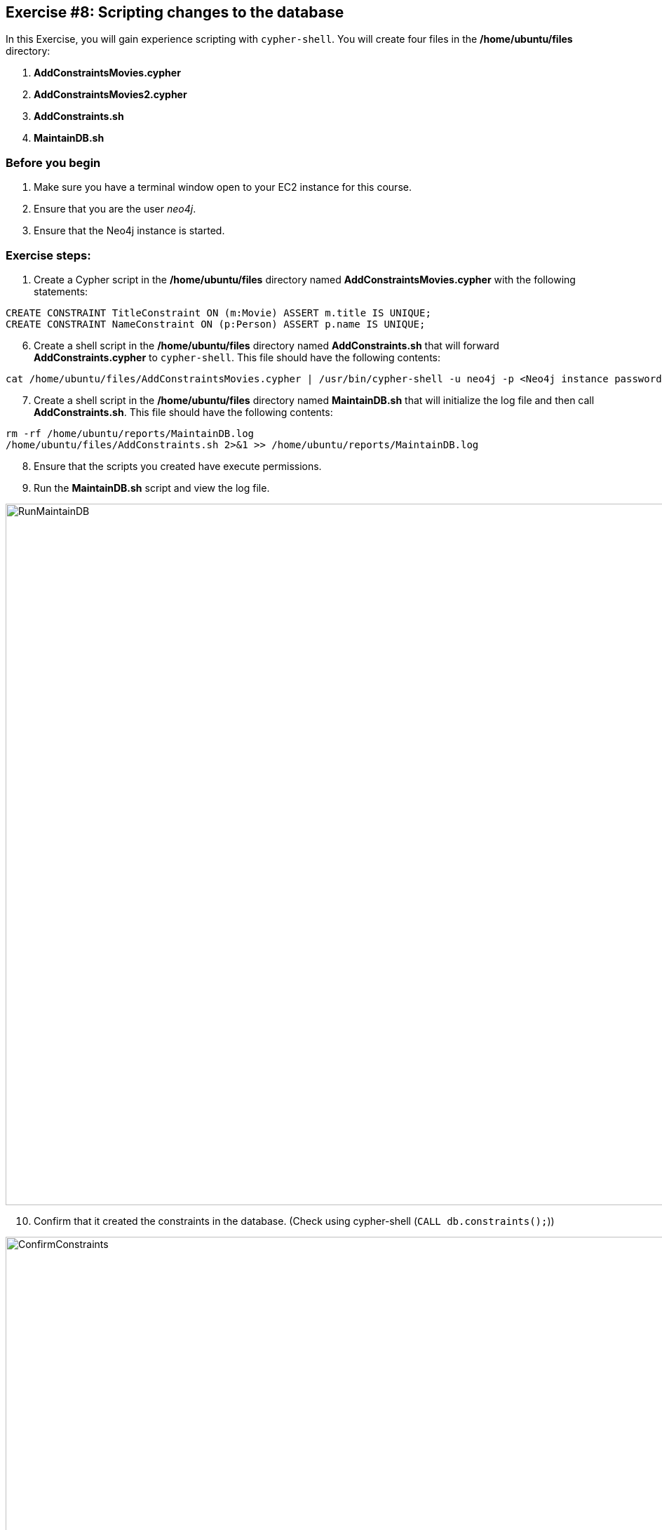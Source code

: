 :imagesdir: ../images

==  *Exercise #8: Scripting changes to the database*

In this Exercise, you will gain experience scripting with `cypher-shell`. You will create four files in the */home/ubuntu/files* directory:

. *AddConstraintsMovies.cypher*
. *AddConstraintsMovies2.cypher*
. *AddConstraints.sh*
. *MaintainDB.sh*

=== Before you begin

. Make sure you have a terminal window open to your EC2 instance for this course.
. Ensure that you are the user _neo4j_.
. Ensure that the Neo4j instance is started.

=== Exercise steps:

. Create a Cypher script in the */home/ubuntu/files* directory named *AddConstraintsMovies.cypher* with the following statements:
----
CREATE CONSTRAINT TitleConstraint ON (m:Movie) ASSERT m.title IS UNIQUE;
CREATE CONSTRAINT NameConstraint ON (p:Person) ASSERT p.name IS UNIQUE;
----

[start=6]
. Create a shell script in the */home/ubuntu/files* directory named *AddConstraints.sh* that will forward *AddConstraints.cypher* to `cypher-shell`. This file should have the following contents:

----
cat /home/ubuntu/files/AddConstraintsMovies.cypher | /usr/bin/cypher-shell -u neo4j -p <Neo4j instance password>  --format verbose
----

[start=7]
. Create a shell script in the */home/ubuntu/files* directory named *MaintainDB.sh* that will initialize the log file and then call *AddConstraints.sh*. This file should have the following contents:

----
rm -rf /home/ubuntu/reports/MaintainDB.log
/home/ubuntu/files/AddConstraints.sh 2>&1 >> /home/ubuntu/reports/MaintainDB.log
----

[start=8]
. Ensure that the scripts you created have execute permissions.
. Run the *MaintainDB.sh* script and  view the log file.

image::RunMaintainDB.png[RunMaintainDB,width=1000,align=center]

[start=10]
. Confirm that it created the constraints in the database. (Check using cypher-shell (`CALL db.constraints();`))

image::ConfirmConstraints.png[ConfirmConstraints,width=1000,align=center]

=== Exercise summary

You have now written some shell scripts to manage a database.
